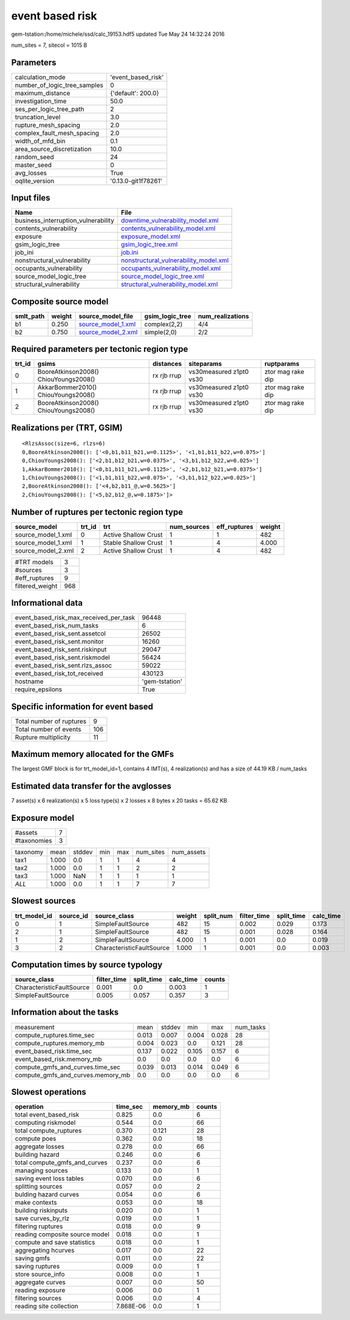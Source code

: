 event based risk
================

gem-tstation:/home/michele/ssd/calc_19153.hdf5 updated Tue May 24 14:32:24 2016

num_sites = 7, sitecol = 1015 B

Parameters
----------
============================ ===================
calculation_mode             'event_based_risk' 
number_of_logic_tree_samples 0                  
maximum_distance             {'default': 200.0} 
investigation_time           50.0               
ses_per_logic_tree_path      2                  
truncation_level             3.0                
rupture_mesh_spacing         2.0                
complex_fault_mesh_spacing   2.0                
width_of_mfd_bin             0.1                
area_source_discretization   10.0               
random_seed                  24                 
master_seed                  0                  
avg_losses                   True               
oqlite_version               '0.13.0-git1f78261'
============================ ===================

Input files
-----------
=================================== ================================================================================
Name                                File                                                                            
=================================== ================================================================================
business_interruption_vulnerability `downtime_vulnerability_model.xml <downtime_vulnerability_model.xml>`_          
contents_vulnerability              `contents_vulnerability_model.xml <contents_vulnerability_model.xml>`_          
exposure                            `exposure_model.xml <exposure_model.xml>`_                                      
gsim_logic_tree                     `gsim_logic_tree.xml <gsim_logic_tree.xml>`_                                    
job_ini                             `job.ini <job.ini>`_                                                            
nonstructural_vulnerability         `nonstructural_vulnerability_model.xml <nonstructural_vulnerability_model.xml>`_
occupants_vulnerability             `occupants_vulnerability_model.xml <occupants_vulnerability_model.xml>`_        
source_model_logic_tree             `source_model_logic_tree.xml <source_model_logic_tree.xml>`_                    
structural_vulnerability            `structural_vulnerability_model.xml <structural_vulnerability_model.xml>`_      
=================================== ================================================================================

Composite source model
----------------------
========= ====== ========================================== =============== ================
smlt_path weight source_model_file                          gsim_logic_tree num_realizations
========= ====== ========================================== =============== ================
b1        0.250  `source_model_1.xml <source_model_1.xml>`_ complex(2,2)    4/4             
b2        0.750  `source_model_2.xml <source_model_2.xml>`_ simple(2,0)     2/2             
========= ====== ========================================== =============== ================

Required parameters per tectonic region type
--------------------------------------------
====== ===================================== =========== ======================= =================
trt_id gsims                                 distances   siteparams              ruptparams       
====== ===================================== =========== ======================= =================
0      BooreAtkinson2008() ChiouYoungs2008() rx rjb rrup vs30measured z1pt0 vs30 ztor mag rake dip
1      AkkarBommer2010() ChiouYoungs2008()   rx rjb rrup vs30measured z1pt0 vs30 ztor mag rake dip
2      BooreAtkinson2008() ChiouYoungs2008() rx rjb rrup vs30measured z1pt0 vs30 ztor mag rake dip
====== ===================================== =========== ======================= =================

Realizations per (TRT, GSIM)
----------------------------

::

  <RlzsAssoc(size=6, rlzs=6)
  0,BooreAtkinson2008(): ['<0,b1,b11_b21,w=0.1125>', '<1,b1,b11_b22,w=0.075>']
  0,ChiouYoungs2008(): ['<2,b1,b12_b21,w=0.0375>', '<3,b1,b12_b22,w=0.025>']
  1,AkkarBommer2010(): ['<0,b1,b11_b21,w=0.1125>', '<2,b1,b12_b21,w=0.0375>']
  1,ChiouYoungs2008(): ['<1,b1,b11_b22,w=0.075>', '<3,b1,b12_b22,w=0.025>']
  2,BooreAtkinson2008(): ['<4,b2,b11_@,w=0.5625>']
  2,ChiouYoungs2008(): ['<5,b2,b12_@,w=0.1875>']>

Number of ruptures per tectonic region type
-------------------------------------------
================== ====== ==================== =========== ============ ======
source_model       trt_id trt                  num_sources eff_ruptures weight
================== ====== ==================== =========== ============ ======
source_model_1.xml 0      Active Shallow Crust 1           1            482   
source_model_1.xml 1      Stable Shallow Crust 1           4            4.000 
source_model_2.xml 2      Active Shallow Crust 1           4            482   
================== ====== ==================== =========== ============ ======

=============== ===
#TRT models     3  
#sources        3  
#eff_ruptures   9  
filtered_weight 968
=============== ===

Informational data
------------------
====================================== ==============
event_based_risk_max_received_per_task 96448         
event_based_risk_num_tasks             6             
event_based_risk_sent.assetcol         26502         
event_based_risk_sent.monitor          16260         
event_based_risk_sent.riskinput        29047         
event_based_risk_sent.riskmodel        56424         
event_based_risk_sent.rlzs_assoc       59022         
event_based_risk_tot_received          430123        
hostname                               'gem-tstation'
require_epsilons                       True          
====================================== ==============

Specific information for event based
------------------------------------
======================== ===
Total number of ruptures 9  
Total number of events   106
Rupture multiplicity     11 
======================== ===

Maximum memory allocated for the GMFs
-------------------------------------
The largest GMF block is for trt_model_id=1, contains 4 IMT(s), 4 realization(s)
and has a size of 44.19 KB / num_tasks

Estimated data transfer for the avglosses
-----------------------------------------
7 asset(s) x 6 realization(s) x 5 loss type(s) x 2 losses x 8 bytes x 20 tasks = 65.62 KB

Exposure model
--------------
=========== =
#assets     7
#taxonomies 3
=========== =

======== ===== ====== === === ========= ==========
taxonomy mean  stddev min max num_sites num_assets
tax1     1.000 0.0    1   1   4         4         
tax2     1.000 0.0    1   1   2         2         
tax3     1.000 NaN    1   1   1         1         
*ALL*    1.000 0.0    1   1   7         7         
======== ===== ====== === === ========= ==========

Slowest sources
---------------
============ ========= ========================= ====== ========= =========== ========== =========
trt_model_id source_id source_class              weight split_num filter_time split_time calc_time
============ ========= ========================= ====== ========= =========== ========== =========
0            1         SimpleFaultSource         482    15        0.002       0.029      0.173    
2            1         SimpleFaultSource         482    15        0.001       0.028      0.164    
1            2         SimpleFaultSource         4.000  1         0.001       0.0        0.019    
3            2         CharacteristicFaultSource 1.000  1         0.001       0.0        0.003    
============ ========= ========================= ====== ========= =========== ========== =========

Computation times by source typology
------------------------------------
========================= =========== ========== ========= ======
source_class              filter_time split_time calc_time counts
========================= =========== ========== ========= ======
CharacteristicFaultSource 0.001       0.0        0.003     1     
SimpleFaultSource         0.005       0.057      0.357     3     
========================= =========== ========== ========= ======

Information about the tasks
---------------------------
================================= ===== ====== ===== ===== =========
measurement                       mean  stddev min   max   num_tasks
compute_ruptures.time_sec         0.013 0.007  0.004 0.028 28       
compute_ruptures.memory_mb        0.004 0.023  0.0   0.121 28       
event_based_risk.time_sec         0.137 0.022  0.105 0.157 6        
event_based_risk.memory_mb        0.0   0.0    0.0   0.0   6        
compute_gmfs_and_curves.time_sec  0.039 0.013  0.014 0.049 6        
compute_gmfs_and_curves.memory_mb 0.0   0.0    0.0   0.0   6        
================================= ===== ====== ===== ===== =========

Slowest operations
------------------
============================== ========= ========= ======
operation                      time_sec  memory_mb counts
============================== ========= ========= ======
total event_based_risk         0.825     0.0       6     
computing riskmodel            0.544     0.0       66    
total compute_ruptures         0.370     0.121     28    
compute poes                   0.362     0.0       18    
aggregate losses               0.278     0.0       66    
building hazard                0.246     0.0       6     
total compute_gmfs_and_curves  0.237     0.0       6     
managing sources               0.133     0.0       1     
saving event loss tables       0.070     0.0       6     
splitting sources              0.057     0.0       2     
bulding hazard curves          0.054     0.0       6     
make contexts                  0.053     0.0       18    
building riskinputs            0.020     0.0       1     
save curves_by_rlz             0.019     0.0       1     
filtering ruptures             0.018     0.0       9     
reading composite source model 0.018     0.0       1     
compute and save statistics    0.018     0.0       1     
aggregating hcurves            0.017     0.0       22    
saving gmfs                    0.011     0.0       22    
saving ruptures                0.009     0.0       1     
store source_info              0.008     0.0       1     
aggregate curves               0.007     0.0       50    
reading exposure               0.006     0.0       1     
filtering sources              0.006     0.0       4     
reading site collection        7.868E-06 0.0       1     
============================== ========= ========= ======